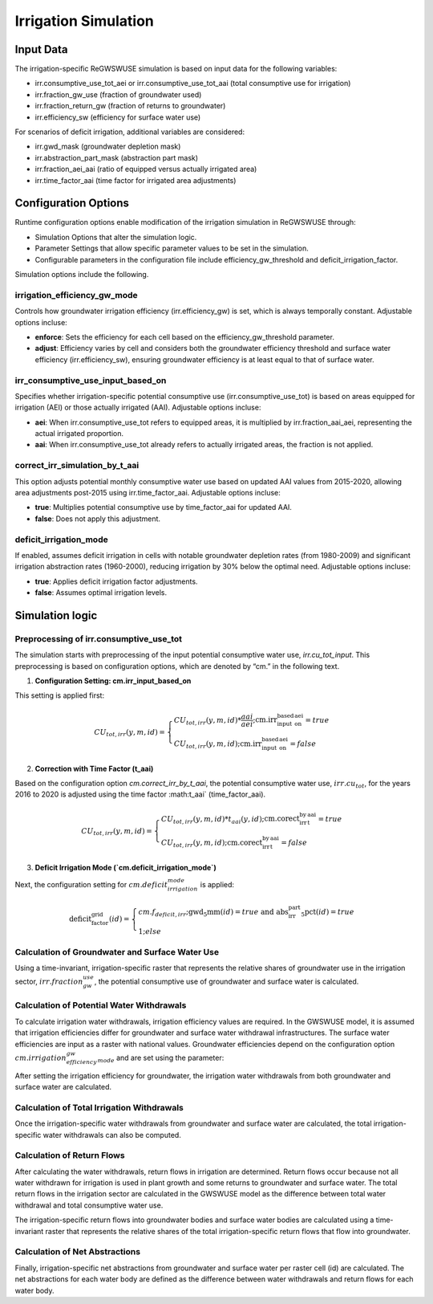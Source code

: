 .. _irrigation_gwswuse:

#####################
Irrigation Simulation
#####################

Input Data
##########

The irrigation-specific ReGWSWUSE simulation is based on input data for the following variables:

- irr.consumptive_use_tot_aei or irr.consumptive_use_tot_aai (total consumptive use for irrigation)
- irr.fraction_gw_use (fraction of groundwater used)
- irr.fraction_return_gw (fraction of returns to groundwater)
- irr.efficiency_sw (efficiency for surface water use)

For scenarios of deficit irrigation, additional variables are considered:

- irr.gwd_mask (groundwater depletion mask)
- irr.abstraction_part_mask (abstraction part mask)
- irr.fraction_aei_aai (ratio of equipped versus actually irrigated area)
- irr.time_factor_aai (time factor for irrigated area adjustments)

Configuration Options
#####################

Runtime configuration options enable modification of the irrigation simulation in ReGWSWUSE through:

- Simulation Options that alter the simulation logic.
- Parameter Settings that allow specific parameter values to be set in the simulation.
- Configurable parameters in the configuration file include efficiency_gw_threshold and deficit_irrigation_factor. 

Simulation options include the following.

irrigation_efficiency_gw_mode
*****************************

Controls how groundwater irrigation efficiency (irr.efficiency_gw) is set, which is always temporally constant. Adjustable options incluse: 

- **enforce**: Sets the efficiency for each cell based on the efficiency_gw_threshold parameter.
- **adjust**: Efficiency varies by cell and considers both the groundwater efficiency threshold and surface water efficiency (irr.efficiency_sw), ensuring groundwater efficiency is at least equal to that of surface water.

irr_consumptive_use_input_based_on
**********************************

Specifies whether irrigation-specific potential consumptive use (irr.consumptive_use_tot) is based on areas equipped for irrigation (AEI) or those actually irrigated (AAI). Adjustable options incluse: 

- **aei**: When irr.consumptive_use_tot refers to equipped areas, it is multiplied by irr.fraction_aai_aei, representing the actual irrigated proportion.
- **aai**: When irr.consumptive_use_tot already refers to actually irrigated areas, the fraction is not applied.

correct_irr_simulation_by_t_aai
*******************************

This option adjusts potential monthly consumptive water use based on updated AAI values from 2015-2020, allowing area adjustments post-2015 using irr.time_factor_aai. Adjustable options incluse: 

- **true**: Multiplies potential consumptive use by time_factor_aai for updated AAI.
- **false**: Does not apply this adjustment.

deficit_irrigation_mode
***********************

If enabled, assumes deficit irrigation in cells with notable groundwater depletion rates (from 1980-2009) and significant irrigation abstraction rates (1960-2000), reducing irrigation by 30% below the optimal need. Adjustable options incluse: 

- **true**: Applies deficit irrigation factor adjustments.
- **false**: Assumes optimal irrigation levels.


Simulation logic
################

Preprocessing of irr.consumptive_use_tot
****************************************

The simulation starts with preprocessing of the input potential consumptive water use, `irr.cu_tot_input`. This preprocessing is based on configuration options, which are denoted by “cm.” in the following text. 

1. **Configuration Setting: cm.irr_input_based_on**  

This setting is applied first:

.. math::
	
	CU_{tot,irr}(y,m,id) =
   	\begin{cases} 
   	CU_{tot,irr}(y,m,id) * \frac{aai}{aei} ; \text{cm.irr_input_based_on_aei} = true \\
   	CU_{tot,irr}(y,m,id) ; \text{cm.irr_input_based_on_aei} = false
   	\end{cases}	
	

2. **Correction with Time Factor (t_aai)**  

Based on the configuration option `cm.correct_irr_by_t_aai`, the potential consumptive water use, :math:`irr.cu_tot`, for the years 2016 to 2020 is adjusted using the time factor :math:t_aai` (time_factor_aai).

.. math::

	CU_{tot,irr}(y,m,id) =
   	\begin{cases} 
   	CU_{tot,irr}(y,m,id) * t_{aai}(y,id) ; \text{cm.corect_irr_by_t_aai} = true \\
   	CU_{tot,irr}(y,m,id) ; \text{cm.corect_irr_by_t_aai} = false
   	\end{cases}	
	

3. **Deficit Irrigation Mode (`cm.deficit_irrigation_mode`)**  

Next, the configuration setting for :math:`cm.deficit_irrigation_mode` is applied:

.. math::

	\text{deficit_factor_grid}(id) =
   	\begin{cases} 
   	cm.f_{deficit,irr} ; \text{gwd_5mm}(id) = true \text{ and } \text{abs_irr_part_5pct}(id) = true \\
   	1 ; else
   	\end{cases}	


Calculation of Groundwater and Surface Water Use
************************************************

Using a time-invariant, irrigation-specific raster that represents the relative shares of groundwater use in the irrigation sector, :math:`irr.fraction_gw_use`, the potential consumptive use of groundwater and surface water is calculated.

.. math::
	

	

.. math::
	



Calculation of Potential Water Withdrawals
******************************************

To calculate irrigation water withdrawals, irrigation efficiency values are required. In the GWSWUSE model, it is assumed that irrigation efficiencies differ for groundwater and surface water withdrawal infrastructures. The surface water efficiencies are input as a raster with national values. Groundwater efficiencies depend on the configuration option :math:`cm.irrigation_efficiency_gw_mode` and are set using the parameter:

After setting the irrigation efficiency for groundwater, the irrigation water withdrawals from both groundwater and surface water are calculated.


Calculation of Total Irrigation Withdrawals
*******************************************
  
Once the irrigation-specific water withdrawals from groundwater and surface water are calculated, the total irrigation-specific water withdrawals can also be computed.



Calculation of Return Flows
***************************
After calculating the water withdrawals, return flows in irrigation are determined. Return flows occur because not all water withdrawn for irrigation is used in plant growth and some returns to groundwater and surface water. The total return flows in the irrigation sector are calculated in the GWSWUSE model as the difference between total water withdrawal and total consumptive water use.

The irrigation-specific return flows into groundwater bodies and surface water bodies are calculated using a time-invariant raster that represents the relative shares of the total irrigation-specific return flows that flow into groundwater.


Calculation of Net Abstractions
*******************************
Finally, irrigation-specific net abstractions from groundwater and surface water per raster cell (id) are calculated. The net abstractions for each water body are defined as the difference between water withdrawals and return flows for each water body.

